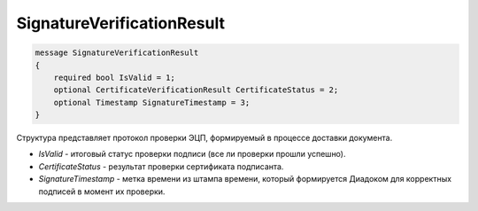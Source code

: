 SignatureVerificationResult
===========================

.. code-block:: protobuf

   message SignatureVerificationResult
   {
       required bool IsValid = 1;
       optional CertificateVerificationResult CertificateStatus = 2;
       optional Timestamp SignatureTimestamp = 3;
   }

Структура представляет протокол проверки ЭЦП, формируемый в процессе доставки документа.

-  *IsValid* - итоговый статус проверки подписи (все ли проверки прошли успешно).
-  *CertificateStatus* - результат проверки сертификата подписанта.
-  *SignatureTimestamp* - метка времени из штампа времени, который формируется Диадоком для корректных подписей в момент их проверки.
